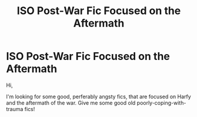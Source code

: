 #+TITLE: ISO Post-War Fic Focused on the Aftermath

* ISO Post-War Fic Focused on the Aftermath
:PROPERTIES:
:Author: allyg8tor
:Score: 1
:DateUnix: 1525621458.0
:DateShort: 2018-May-06
:END:
Hi,

I'm looking for some good, perferably angsty fics, that are focused on Harfy and the aftermath of the war. Give me some good old poorly-coping-with-trauma fics!

